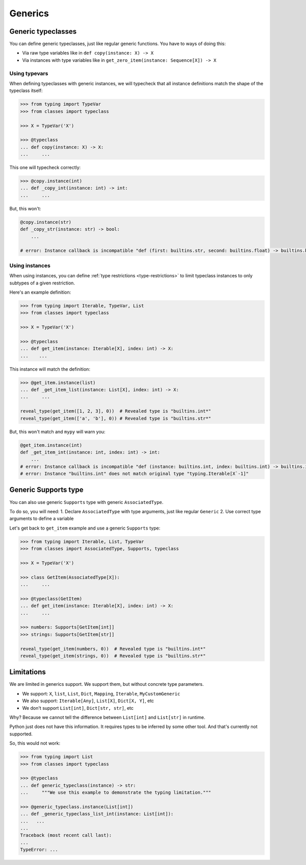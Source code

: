 Generics
========


Generic typeclasses
-------------------

You can define generic typeclasses, just like regular generic functions.
You have to ways of doing this:

- Via raw type variables like in ``def copy(instance: X) -> X``
- Via instances with type variables like
  in ``get_zero_item(instance: Sequence[X]) -> X``

Using typevars
~~~~~~~~~~~~~~

When defining typeclasses with generic instances,
we will typecheck that all instance definitions
match the shape of the typeclass itself:

.. code:: python

  >>> from typing import TypeVar
  >>> from classes import typeclass

  >>> X = TypeVar('X')

  >>> @typeclass
  ... def copy(instance: X) -> X:
  ...     ...

This one will typecheck correctly:

.. code:: python

  >>> @copy.instance(int)
  ... def _copy_int(instance: int) -> int:
  ...     ...

But, this won't:

.. code:: python

  @copy.instance(str)
  def _copy_str(instance: str) -> bool:
      ...

  # error: Instance callback is incompatible "def (first: builtins.str, second: builtins.float) -> builtins.bool"; expected "def (first: builtins.str, second: builtins.str*) -> builtins.bool"

Using instances
~~~~~~~~~~~~~~~

When using instances,
you can define :ref:`type restrictions <type-restrictions>`
to limit typeclass instances to only subtypes of a given restriction.

Here's an example definition:

.. code:: python

  >>> from typing import Iterable, TypeVar, List
  >>> from classes import typeclass

  >>> X = TypeVar('X')

  >>> @typeclass
  ... def get_item(instance: Iterable[X], index: int) -> X:
  ...    ...

This instance will match the definition:

.. code:: python

  >>> @get_item.instance(list)
  ... def _get_item_list(instance: List[X], index: int) -> X:
  ...     ...

  reveal_type(get_item([1, 2, 3], 0))  # Revealed type is "builtins.int*"
  reveal_type(get_item(['a', 'b'], 0)) # Revealed type is "builtins.str*"

But, this won't match and ``mypy`` will warn you:

.. code:: python

  @get_item.instance(int)
  def _get_item_int(instance: int, index: int) -> int:
      ...
  # error: Instance callback is incompatible "def (instance: builtins.int, index: builtins.int) -> builtins.int"; expected "def [X] (instance: builtins.int, index: builtins.int) -> X`-1"
  # error: Instance "builtins.int" does not match original type "typing.Iterable[X`-1]"


Generic Supports type
---------------------

You can also use generic ``Supports`` type with generic ``AssociatedType``.

To do so, you will need:
1. Declare ``AssociatedType`` with type arguments, just like regular ``Generic``
2. Use correct type arguments to define a variable

Let's get back to ``get_item`` example and use a generic ``Supports`` type:

.. code:: python

  >>> from typing import Iterable, List, TypeVar
  >>> from classes import AssociatedType, Supports, typeclass

  >>> X = TypeVar('X')

  >>> class GetItem(AssociatedType[X]):
  ...     ...

  >>> @typeclass(GetItem)
  ... def get_item(instance: Iterable[X], index: int) -> X:
  ...     ...

  >>> numbers: Supports[GetItem[int]]
  >>> strings: Supports[GetItem[str]]

  reveal_type(get_item(numbers, 0))  # Revealed type is "builtins.int*"
  reveal_type(get_item(strings, 0))  # Revealed type is "builtins.str*"


Limitations
-----------

We are limited in generics support.
We support them, but without concrete type parameters.

- We support: ``X``, ``list``, ``List``, ``Dict``,
  ``Mapping``, ``Iterable``, ``MyCustomGeneric``
- We also support: ``Iterable[Any]``, ``List[X]``, ``Dict[X, Y]``, etc
- We don't support ``List[int]``, ``Dict[str, str]``, etc

Why? Because we cannot tell the difference
between ``List[int]`` and ``List[str]`` in runtime.

Python just does not have this information.
It requires types to be inferred by some other tool.
And that's currently not supported.

So, this would not work:

.. code:: python

  >>> from typing import List
  >>> from classes import typeclass

  >>> @typeclass
  ... def generic_typeclass(instance) -> str:
  ...     """We use this example to demonstrate the typing limitation."""

  >>> @generic_typeclass.instance(List[int])
  ... def _generic_typeclass_list_int(instance: List[int]):
  ...   ...
  ...
  Traceback (most recent call last):
  ...
  TypeError: ...
